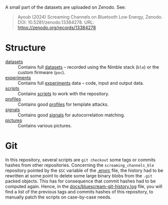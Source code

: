 A small part of the datasets are uploaded on Zenodo. See:
#+begin_quote
Ayoub (2024) Screaming Channels on Bluetooth Low Energy, Zenodo. DOI:
10.5281/zenodo.13384278. URL: https://zenodo.org/records/13384278
#+end_quote

* Structure

- [[file:datasets][datasets]] :: Contains full [[id:98437a5b-5d86-4097-96b1-9a069fd30a79][datasets]] -- recorded using the Nimble stack (=ble=)
  or the custom firmware (=poc=).
- [[file:experiments][experiments]] :: Contains full [[id:f2d6b918-20f8-4410-ab60-1bb5707868bf][experiments]] data -- code, input and output data.
- [[file:scripts/][scripts]] :: Contains [[id:3e01566b-6905-492e-bafe-7f3f45b6920f][scripts]] to work with the repository.
- [[file:profiles/][profiles]] :: Contains good [[id:71833b59-2215-482f-ba78-49a153b607ad][profiles]] for template attacks.
- [[file:signals/][signals]] :: Contains good [[id:108f8a72-7097-46ce-9457-191988296c92][signals]] for autocorrelation matching.
- [[file:pictures/][pictures]] :: Contains various pictures.

* Git

In this repository, several scripts are =git checkout= some tags or commits
hashes from other repositories. Concerning the =screaming_channels_ble=
repository pointed by the =$SC= variable of the [[file:.envrc][.envrc]] file, the history had to
be rewritten at some point to delete some large binary blobs from the =.git=
packed objects. This has for consequence that commit hashes had to be computed
again. Hence, in the [[file:docs/bluescream-git-history.log][docs/bluescream-git-history.log]] file, you will find a list of
the previous tags and commits hashes of this repository, to manually patch the
scripts on case-by-case needs.
